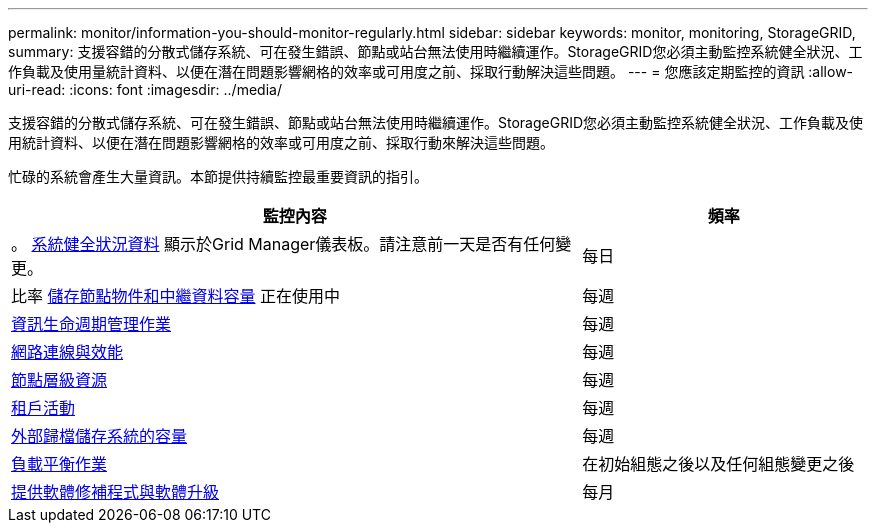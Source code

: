 ---
permalink: monitor/information-you-should-monitor-regularly.html 
sidebar: sidebar 
keywords: monitor, monitoring, StorageGRID, 
summary: 支援容錯的分散式儲存系統、可在發生錯誤、節點或站台無法使用時繼續運作。StorageGRID您必須主動監控系統健全狀況、工作負載及使用量統計資料、以便在潛在問題影響網格的效率或可用度之前、採取行動解決這些問題。 
---
= 您應該定期監控的資訊
:allow-uri-read: 
:icons: font
:imagesdir: ../media/


[role="lead"]
支援容錯的分散式儲存系統、可在發生錯誤、節點或站台無法使用時繼續運作。StorageGRID您必須主動監控系統健全狀況、工作負載及使用統計資料、以便在潛在問題影響網格的效率或可用度之前、採取行動來解決這些問題。

忙碌的系統會產生大量資訊。本節提供持續監控最重要資訊的指引。

[cols="2a,1a"]
|===
| 監控內容 | 頻率 


 a| 
。 xref:monitoring-system-health.adoc[系統健全狀況資料] 顯示於Grid Manager儀表板。請注意前一天是否有任何變更。
 a| 
每日



 a| 
比率 xref:monitoring-storage-capacity.adoc[儲存節點物件和中繼資料容量] 正在使用中
 a| 
每週



 a| 
xref:monitoring-information-lifecycle-management.adoc[資訊生命週期管理作業]
 a| 
每週



 a| 
xref:monitoring-network-connections-and-performance.adoc[網路連線與效能]
 a| 
每週



 a| 
xref:monitoring-node-level-resources.adoc[節點層級資源]
 a| 
每週



 a| 
xref:monitoring-tenant-activity.adoc[租戶活動]
 a| 
每週



 a| 
xref:monitoring-archival-capacity.adoc[外部歸檔儲存系統的容量]
 a| 
每週



 a| 
xref:monitoring-load-balancing-operations.adoc[負載平衡作業]
 a| 
在初始組態之後以及任何組態變更之後



 a| 
xref:applying-hotfixes-or-upgrading-software-if-necessary.adoc[提供軟體修補程式與軟體升級]
 a| 
每月

|===